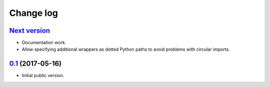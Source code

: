 ==========
Change log
==========

`Next version`_
===============

- Documentation work.
- Allow specifying additional wrappers as dotted Python paths to avoid
  problems with circular imports.


`0.1`_ (2017-05-16)
===================

- Initial public version.

.. _0.1: https://github.com/matthiask/django-fineforms/commit/06f30791f3d
.. _Next version: https://github.com/matthiask/django-fineforms/compare/0.1...master
